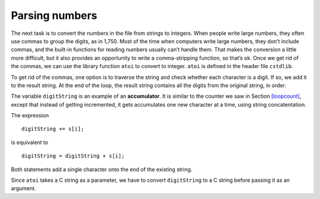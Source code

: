 Parsing numbers
---------------

The next task is to convert the numbers in the file from strings to
integers. When people write large numbers, they often use commas to
group the digits, as in 1,750. Most of the time when computers write
large numbers, they don’t include commas, and the built-in functions for
reading numbers usually can’t handle them. That makes the conversion a
little more difficult, but it also provides an opportunity to write a
comma-stripping function, so that’s ok. Once we get rid of the commas,
we can use the library function ``atoi`` to convert to integer. ``atoi``
is defined in the header file ``cstdlib``.

To get rid of the commas, one option is to traverse the string and check
whether each character is a digit. If so, we add it to the result
string. At the end of the loop, the result string contains all the
digits from the original string, in order.


.. activecode:: fifteen_two_three
  :language: cpp

    #include <iostream>
    using namespace std;

   int convertToInt (const apstring& s)
   {
     apstring digitString = "";

     for (int i=0; i<s.length(); i++) {
       if (isdigit (s[i])) {
         digitString += s[i];
       }
     }
     return atoi (digitString.c_str());
   }

The variable ``digitString`` is an example of an **accumulator**. It is
similar to the counter we saw in Section `[loopcount] <#loopcount>`__,
except that instead of getting incremented, it gets accumulates one new
character at a time, using string concatentation.

The expression

::

         digitString += s[i];

is equivalent to

::

         digitString = digitString + s[i];

Both statements add a single character onto the end of the existing
string.

Since ``atoi`` takes a C string as a parameter, we have to convert
``digitString`` to a C string before passing it as an argument.
